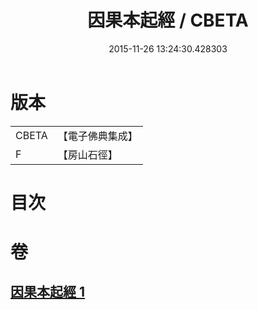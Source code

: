 #+TITLE: 因果本起經 / CBETA
#+DATE: 2015-11-26 13:24:30.428303
* 版本
 |     CBETA|【電子佛典集成】|
 |         F|【房山石徑】  |

* 目次
* 卷
** [[file:KR6b0046_001.txt][因果本起經 1]]

